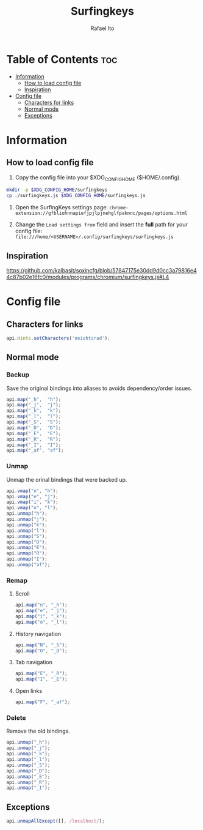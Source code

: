 #+TITLE: Surfingkeys
#+AUTHOR: Rafael Ito
#+PROPERTY: header-args :tangle surfingkeys.js
#+DESCRIPTION: config file for the Surfingkeys browser extension using the Colemak-DH keyboard layout
#+STARTUP: showeverything
#+auto_tangle: t

* Table of Contents :toc:
- [[#information][Information]]
  - [[#how-to-load-config-file][How to load config file]]
  - [[#inspiration][Inspiration]]
- [[#config-file][Config file]]
  - [[#characters-for-links][Characters for links]]
  - [[#normal-mode][Normal mode]]
  - [[#exceptions][Exceptions]]

* Information
** How to load config file
1. Copy the config file into your $XDG_CONFIG_HOME ($HOME/.config).
#+begin_src sh :tangle no
mkdir -p $XDG_CONFIG_HOME/surfingkeys
cp ./surfingkeys.js $XDG_CONFIG_HOME/surfingkeys.js
#+end_src

1. Open the SurfingKeys settings page: =chrome-extension://gfbliohnnapiefjpjlpjnehglfpaknnc/pages/options.html=

2. Change the =Load settings from= field and insert the *full* path for your config file: =file:///home/<USERNAME>/.config/surfingkeys/surfingkeys.js=
** Inspiration
https://github.com/kalbasit/soxincfg/blob/57847175e30dd9d0cc3a79816e44c87b02e16fc0/modules/programs/chromium/surfingkeys.js#L4
* Config file
** Characters for links
#+begin_src js
api.Hints.setCharacters('neiohtsrad');
#+end_src
** Normal mode
*** Backup
Save the original bindings into aliases to avoids dependency/order issues.
#+begin_src js
api.map("_h",  "h");
api.map("_j",  "j");
api.map("_k",  "k");
api.map("_l",  "l");
api.map("_S",  "S");
api.map("_D",  "D");
api.map("_E",  "E");
api.map("_R",  "R");
api.map("_I",  "I");
api.map("_af", "af");
#+end_src
*** Unmap
Unmap the orinal bindings that were backed up.
#+begin_src js
api.vmap("n", "h");
api.vmap("e", "j");
api.vmap("i", "k");
api.vmap("o", "l");
api.unmap("h");
api.unmap("j");
api.unmap("k");
api.unmap("l");
api.unmap("S");
api.unmap("D");
api.unmap("E");
api.unmap("R");
api.unmap("I");
api.unmap("af");
#+end_src
*** Remap
**** Scroll
#+begin_src js
api.map("n", "_h");
api.map("e", "_j");
api.map("i", "_k");
api.map("o", "_l");
#+end_src
**** History navigation
#+begin_src js
api.map("N", "_S");
api.map("O", "_D");
#+end_src
**** Tab navigation
#+begin_src js
api.map("E", "_R");
api.map("I", "_E");
#+end_src
**** Open links
#+begin_src js
api.map("F", "_af");
#+end_src
*** Delete
Remove the old bindings.
#+begin_src js
api.unmap("_h");
api.unmap("_j");
api.unmap("_k");
api.unmap("_l");
api.unmap("_S");
api.unmap("_D");
api.unmap("_E");
api.unmap("_R");
api.unmap("_I");
#+end_src
** Exceptions
#+begin_src js
api.unmapAllExcept([], /localhost/);
#+end_src
